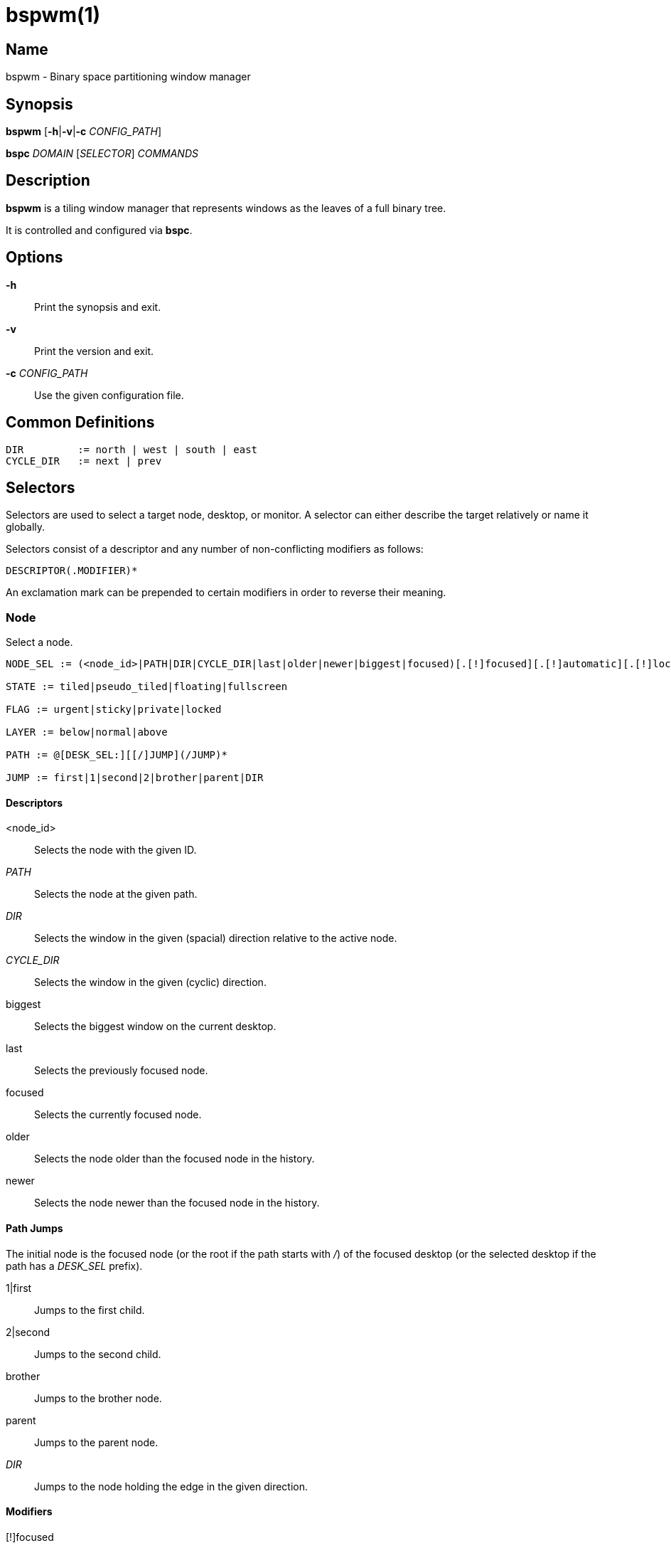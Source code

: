 :man source:   Bspwm
:man version:  {revnumber}
:man manual:   Bspwm Manual

bspwm(1)
========

Name
----

bspwm - Binary space partitioning window manager

Synopsis
--------

*bspwm* [*-h*|*-v*|*-c* 'CONFIG_PATH']

*bspc* 'DOMAIN' ['SELECTOR'] 'COMMANDS'

Description
-----------

*bspwm* is a tiling window manager that represents windows as the leaves of a full binary tree.

It is controlled and configured via *bspc*.


Options
-------

*-h*::
	Print the synopsis and exit.

*-v*::
	Print the version and exit.

*-c* 'CONFIG_PATH'::
	Use the given configuration file.

Common Definitions
------------------

----
DIR         := north | west | south | east
CYCLE_DIR   := next | prev
----

Selectors
---------

Selectors are used to select a target node, desktop, or monitor. A selector
can either describe the target relatively or name it globally.

Selectors consist of a descriptor and any number of non-conflicting modifiers
as follows:

	DESCRIPTOR(.MODIFIER)*

An exclamation mark can be prepended to certain modifiers in order to reverse their meaning.

Node
~~~~

Select a node.

----
NODE_SEL := (<node_id>|PATH|DIR|CYCLE_DIR|last|older|newer|biggest|focused)[.[!]focused][.[!]automatic][.[!]local][.[!]leaf][.[!]STATE][.[!]FLAG][.[!]LAYER][.[!]same_class]

STATE := tiled|pseudo_tiled|floating|fullscreen

FLAG := urgent|sticky|private|locked

LAYER := below|normal|above

PATH := @[DESK_SEL:][[/]JUMP](/JUMP)*

JUMP := first|1|second|2|brother|parent|DIR
----

Descriptors
^^^^^^^^^^^

<node_id>::
	Selects the node with the given ID.

'PATH'::
	Selects the node at the given path.

'DIR'::
	Selects the window in the given (spacial) direction relative to the active node.

'CYCLE_DIR'::
	Selects the window in the given (cyclic) direction.

biggest::
	Selects the biggest window on the current desktop.

last::
	Selects the previously focused node.

focused::
	Selects the currently focused node.

older::
	Selects the node older than the focused node in the history.

newer::
	Selects the node newer than the focused node in the history.

Path Jumps
^^^^^^^^^^

The initial node is the focused node (or the root if the path starts with '/') of the focused desktop (or the selected desktop if the path has a 'DESK_SEL' prefix).

1|first::
	Jumps to the first child.

2|second::
	Jumps to the second child.

brother::
	Jumps to the brother node.

parent::
	Jumps to the parent node.

'DIR'::
	Jumps to the node holding the edge in the given direction.

Modifiers
^^^^^^^^^

[!]focused::
	Only consider focused or unfocused nodes.

[!]automatic::
	Only consider nodes in automatic or manual insertion mode.

[!]local::
	Only consider nodes in or not in the current desktop.

[!]leaf::
	Only consider leaves or internal nodes.

[!](tiled|pseudo_tiled|floating|fullscreen)::
	Only consider windows in or not in the given state.

[!]same_class::
	Only consider windows that have or don't have the same class as the current window.

[!](private|urgent|sticky|locked)::
	Only consider windows that have or don't have the given flag set.

[!](below|normal|above)::
	Only consider windows in or not in the given layer.

Desktop
~~~~~~~

Select a desktop.

----
DESKTOP_SEL := (<desktop_name>|[MONITOR_SEL:](focused|^<n>)CYCLE_DIR|last|older|newer)[.[!]occupied][.[!]focused][.[!]urgent][.[!]local]
----

Descriptors
^^^^^^^^^^^

<desktop_name>::
	Selects the desktop with the given name.

^<n>::
	Selects the nth desktop.

'CYCLE_DIR'::
	Selects the desktop in the given direction relative to the active desktop.

last::
	Selects the previously focused desktop.

focused::
	Selects the currently focused desktop.

older::
	Selects the desktop older than the focused desktop in the history.

newer::
	Selects the desktop newer than the focused desktop in the history.

Modifiers
^^^^^^^^^

[!]occupied::
	Only consider occupied or free desktops.

[!]focused::
	Only consider focused or unfocused desktops.

[!]urgent::
	Only consider urgent or non urgent desktops.

[!]local::
	Only consider inside or outside of the current monitor.

Monitor
~~~~~~~

Select a monitor.

----
MONITOR_SEL := (<monitor_name>|^<n>|DIR|CYCLE_DIR|last|primary|focused|older|newer)[.[!]occupied][.[!]focused]
----

Descriptors
^^^^^^^^^^^

<monitor_name>::
	Selects the monitor with the given name.

^<n>::
	Selects the nth monitor.

'DIR'::
	Selects the monitor in the given (spacial) direction relative to the active monitor.

'CYCLE_DIR'::
	Selects the monitor in the given (cyclic) direction relative to the active monitor.

primary::
	Selects the primary monitor.

last::
	Selects the previously focused monitor.

focused::
	Selects the currently focused monitor.

older::
	Selects the monitor older than the focused monitor in the history.

newer::
	Selects the monitor newer than the focused monitor in the history.

Modifiers
^^^^^^^^^

[!]occupied::
	Only consider monitors where the focused desktop is occupied or free.

[!]focused::
	Only consider focused or unfocused monitors.


Window States
-------------

tiled::
	Its size and position are determined by the splitting type and ratio of each node of its path in the window tree.

pseudo_tiled::
	Has an unrestricted size while being centered in its tiling space.

floating::
	Can be moved/resized freely. Although it doesn't occupy any tiling space, it is still part of the window tree.

fullscreen::
	Fills its monitor rectangle and has no borders. It is send in the ABOVE layer by default.


Node Flags
----------

locked::
	Ignores the *node --close* message.

sticky::
	Stays in the focused desktop of its monitor.

private::
	Tries to keep the same tiling position/size.

urgent::
	Has its urgency hint set. This flag is set externally.


Stacking Layers
--------------

There's three stacking layers: BELOW, NORMAL and ABOVE.

In each layer, the window are orderered as follow: tiled & pseudo-tiled < fullscreen < floating.


Domains
-------

Node
~~~~

General Syntax
^^^^^^^^^^^^^^

node ['NODE_SEL'] 'COMMANDS'

Commands
^^^^^^^^
*-f*, *--focus* ['NODE_SEL']::
	Focus the selected or given node.

*-a*, *--activate* ['NODE_SEL']::
	Activate the selected or given node.

*-d*, *--to-desktop* 'DESKTOP_SEL'::
	Send the selected node to the given desktop.

*-m*, *--to-monitor* 'MONITOR_SEL'::
	Send the selected node to the given monitor.

*-n*, *--to-node* 'NODE_SEL'::
	Transplant the selected node to the given node.

*-s*, *--swap* 'NODE_SEL'::
	Swap the selected node with the given node.

*-p*, *--presel-dir* [~]'DIR'|cancel::
	Preselect the splitting area of the selected node (or cancel the preselection).

*-o*, *--presel-ratio* 'RATIO'::
	Set the splitting ratio of the preselection area.

*-r*, *--ratio* 'RATIO'|±'PIXELS'::
	Set the splitting ratio of the selected node (0 < 'RATIO' < 1).

*-R*, *--rotate* '90|270|180'::
	Rotate the tree rooted at the selected node.

*-F*, *--flip* 'horizontal|vertical'::
	Flip the the tree rooted at selected node.

*-E*, *--equalize*::
	Reset the split ratios of the tree rooted at the selected node to their default value.

*-B*, *--balance*::
	Adjust the split ratios of the tree rooted at the selected node so that all windows occupy the same area.

*-C*, *--circulate* forward|backward::
	Circulate the windows of the tree rooted at the selected node.

*-t*, *--state* [~](tiled|pseudo_tiled|floating|fullscreen)::
	Set the state of the selected window.

*-g*, *--flag* locked|sticky|private[=on|off]::
	Set or toggle the given flag for the selected node.

*-l*, *--layer* below|normal|above::
	Set the stacking layer of the selected window.

*-c*, *--close*::
	Close the windows rooted at the selected node.

*-k*, *--kill*::
	Kill the windows rooted at the selected node.

Desktop
~~~~~~~

General Syntax
^^^^^^^^^^^^^^

desktop ['DESKTOP_SEL'] 'COMMANDS'

COMMANDS
^^^^^^^^
*-f*, *--focus* ['DESKTOP_SEL']::
	Focus the selected or given desktop.

*-a*, *--activate* ['DESKTOP_SEL']::
	Activate the selected or given desktop.

*-m*, *--to-monitor* 'MONITOR_SEL'::
	Send the selected desktop to the given monitor.

*-l*, *--layout* 'CYCLE_DIR'|monocle|tiled::
	Set or cycle the layout of the selected desktop.

*-n*, *--rename* <new_name>::
	Rename the selected desktop.

*-s*, *--swap* 'DESKTOP_SEL'::
	Swap the selected desktop with the given desktop.

*-b*, *--bubble* 'CYCLE_DIR'::
	Bubble the selected desktop in the given direction.

*-r*, *--remove*::
	Remove the selected desktop.

Monitor
~~~~~~~

General Syntax
^^^^^^^^^^^^^^

monitor ['MONITOR_SEL'] 'COMMANDS'

Commands
^^^^^^^^
*-f*, *--focus* ['MONITOR_SEL']::
	Focus the selected or given monitor.

*-a*, *--add-desktops* <name>...::
	Create desktops with the given names in the selected monitor.

*-r*, *--remove-desktops* <name>...::
	Remove desktops with the given names.

*-o*, *--reorder-desktops* <name>...::
	Reorder the desktops of the selected monitor to match the given order.

*-d*, *--reset-desktops* <name>...::
	Rename, add or remove desktops depending on whether the number of given names is equal, superior or inferior to the number of existing desktops. Incidentally reset the settings of the existing desktops.

*-g*, *--rectangle* WxH+X+Y::
	Set the rectangle of the selected monitor.

*-n*, *--rename* <new_name>::
	Rename the selected monitor.

*-s*, *--swap* 'MONITOR_SEL'::
	Swap the selected monitor with the given monitor.

Query
~~~~~

General Syntax
^^^^^^^^^^^^^^

query 'COMMANDS' ['OPTIONS']

Commands
^^^^^^^^

*-N*, *--nodes*::
	List the IDs of the matching nodes.

*-D*, *--desktops*::
	List the names of the matching desktops.

*-M*, *--monitors*::
	List the names of the matching monitors.

*-T*, *--tree*::
	Print a JSON representation of the matching item.

Options
^^^^^^^

[*-m*,*--monitor* ['MONITOR_SEL']] | [*-d*,*--desktop* ['DESKTOP_SEL']] | [*-n*, *--node* ['NODE_SEL']]::
	Constrain matches to the selected monitor, desktop or node. The descriptor can be omitted for '-M', '-D' and '-N'.

Wm
~~

General Syntax
^^^^^^^^^^^^^^

wm 'COMMANDS'

Commands
^^^^^^^^

*-d*, *--dump-state*::
	Dump the current world state on standard output.

*-l*, *--load-state* <file_path>::
	Load a world state from the given file.

*-a*, *--add-monitor* <name> WxH+X+Y::
	Add a monitor for the given name and rectangle.

*-r*, *--remove-monitor* <name>::
	Remove the monitor with the given name.

*-o*, *--adopt-orphans*::
	Manage all the unmanaged windows remaining from a previous session.

*-h*, *--record-history* on|off::
	Enable or disable the recording of node focus history.

*-g*, *--get-status*::
	Print the current status information.

Pointer
~~~~~~~

General Syntax
^^^^^^^^^^^^^^

pointer 'COMMANDS'

Commands
^^^^^^^^

*-g*, *--grab* focus|move|resize_side|resize_corner::
	Initiate the given pointer action.

*-t*, *--track* <x> <y>::
	Pass the pointer root coordinates for the current pointer action.

*-u*, *--ungrab*::
	Terminate the current pointer action.

Rule
~~~~

General Syntax
^^^^^^^^^^^^^^

rule 'COMMANDS'

Commands
^^^^^^^^

*-a*, *--add* (<class_name>|*)[:(<instance_name>|*)] [*-o*|*--one-shot*] [monitor=MONITOR_SEL|desktop=DESKTOP_SEL|node=NODE_SEL] [state=STATE] [layer=LAYER] [split_dir=DIR] [split_ratio=RATIO] [(locked|sticky|private|center|follow|manage|focus|border)=(on|off)]::
	Create a new rule.

*-r*, *--remove* ^<n>|head|tail|(<class_name>|*)[:(<instance_name>|*)]...::
	Remove the given rules.

*-l*, *--list*::
	List the rules.

Config
~~~~~~

General Syntax
^^^^^^^^^^^^^^

config [-m 'MONITOR_SEL'|-d 'DESKTOP_SEL'|-n 'NODE_SEL'] <key> [<value>]::
	Get or set the value of <key>.

Subscribe
~~~~~~~~~

General Syntax
^^^^^^^^^^^^^^
subscribe (all|report|monitor|desktop|window|...)*::
	Continuously print status information. See the *EVENTS* section for the detailed description of each event.

Quit
~~~~

General Syntax
^^^^^^^^^^^^^^

quit [<status>]::
	Quit with an optional exit status.

Exit Codes
----------

If the server can't handle a message, *bspc* will return with one of the following exit codes:

1::
	Failure.
2::
	Syntax error.
3::
	Unknown command.


Settings
--------
Colors are in the form '#RRGGBB', booleans are 'true', 'on', 'false' or 'off'.

All the boolean settings are 'false' by default unless stated otherwise.

Global Settings
~~~~~~~~~~~~~~~

'normal_border_color'::
	Color of the border of an unfocused window.

'active_border_color'::
	Color of the border of a focused window of an unfocused monitor.

'focused_border_color'::
	Color of the border of a focused window of a focused monitor.

'presel_feedback_color'::
	Color of the *node --presel-{dir,ratio}* message feedback area.

'split_ratio'::
	Default split ratio.

'status_prefix'::
	Prefix prepended to each of the status lines.

'external_rules_command'::
	External command used to retrieve rule consequences. The command will receive the the ID of the window being processed as its first argument and the class and instance names as second and third arguments. The output of that command must have the following format: *key1=value1 key2=value2 ...* (the valid key/value pairs are given in the description of the 'rule' command).

'initial_polarity'::
	On which child should a new window be attached when adding a window on a single window tree in automatic mode. Accept the following values: *first_child*, *second_child*.

'history_aware_focus'::
	Give priority to the focus history when focusing nodes.

'focus_by_distance'::
	Base focusing on distances between windows.

'borderless_monocle'::
	Remove borders of tiled windows for the *monocle* desktop layout.

'gapless_monocle'::
	Remove gaps of tiled windows for the *monocle* desktop layout.

'single_monocle'::
	Set the desktop layout to *monocle* if there's only one tiled window in the tree.

'focus_follows_pointer'::
	Focus the window under the pointer.

'pointer_follows_focus'::
	When focusing a window, put the pointer at its center.

'pointer_follows_monitor'::
	When focusing a monitor, put the pointer at its center.

'ignore_ewmh_focus'::
	Ignore EWMH focus requests coming from applications.

'center_pseudo_tiled'::
	Center pseudo tiled windows into their tiling rectangles. Defaults to 'true'.

'remove_disabled_monitors'::
	Consider disabled monitors as disconnected.

'remove_unplugged_monitors'::
	Remove unplugged monitors.

'merge_overlapping_monitors'::
	Merge overlapping monitors (the bigger remains).

Monitor and Desktop Settings
~~~~~~~~~~~~~~~~~~~~~~~~~~~~

'top_padding'::
'right_padding'::
'bottom_padding'::
'left_padding'::
	Padding space added at the sides of the monitor or desktop.

Default, Desktop Default and Window Settings
~~~~~~~~~~~~~~~~~~~~~~~~~~~~~~~~~~~~~~~~~~~~

'border_width'::
	Window border width.

Default and Desktop Settings
~~~~~~~~~~~~~~~~~~~~~~~~~~~~

'window_gap'::
	Size of the gap that separates windows.


Events
------

'report'::
	See the next section for the description of the format.

'monitor_add <monitor_name> <monitor_id> <monitor_geometry>'::
	A monitor is added.

'monitor_rename <old_name> <new_name>'::
	A monitor is renamed.

'monitor_remove <monitor_name>'::
	A monitor is removed.

'monitor_focus <monitor_name>'::
	A monitor is focused.

'monitor_geometry <monitor_name> <monitor_geometry>'::
	The geometry of a monitor changed.

'desktop_add <monitor_name> <desktop_name>'::
	A desktop is added.

'desktop_rename <monitor_name> <old_name> <new_name>'::
	A desktop is renamed.

'desktop_remove <monitor_name> <desktop_name>'::
	A desktop is removed.

'desktop_swap <src_monitor_name> <src_desktop_name> <dst_monitor_name> <dst_desktop_name>'::
	A desktop is swapped.

'desktop_transfer <src_monitor_name> <src_desktop_name> <dst_monitor_name>'::
	A desktop is transferred.

'desktop_focus <monitor_name> <desktop_name>'::
	A desktop is focused.

'desktop_activate <monitor_name> <desktop_name>'::
	A desktop is activated.

'desktop_layout <monitor_name> <desktop_name> tiled|monocle'::
	The layout of a desktop changed.

'node_manage <monitor_name> <desktop_name> <node_id> <ip_id>'::
	A window is managed.

'node_unmanage <monitor_name> <desktop_name> <node_id>'::
	A window is unmanaged.

'node_swap <src_monitor_name> <src_desktop_name> <src_node_id> <dst_monitor_name> <dst_desktop_name> <dst_node_id>'::
	A node is swapped.

'node_transfer <src_monitor_name> <src_desktop_name> <src_node_id> <dst_monitor_name> <dst_desktop_name> <dst_node_id>'::
	A node is transferred.

'node_focus <monitor_name> <desktop_name> <node_id>'::
	A node is focused.

'node_activate <monitor_name> <desktop_name> <node_id>'::
	A node is activated.

'node_presel <monitor_name> <desktop_name> <node_id> (dir DIR|ratio RATIO|cancel)'::
	A node is preselected.

'node_stack <node_id_1> below|above <node_id_2>'::
	A node is stacked below or above another node.

'node_geometry <monitor_name> <desktop_name> <node_id> <node_geometry>'::
	The geometry of a window changed.

'node_state <monitor_name> <desktop_name> <node_id> tiled|pseudo_tiled|floating|fullscreen on|off'::
	The state of a window changed.

'node_flag <monitor_name> <desktop_name> <node_id> sticky|private|locked|urgent on|off'::
	One of the flags of a node changed.

'node_layer <monitor_name> <desktop_name> <node_id> below|normal|above'::
	The layer of a window changed.

Please note that *bspwm* initializes monitors before it reads messages on its socket, therefore the initial monitor events can't be received.

Report Format
-------------

Each report event message is composed of items separated by colons.

Each item has the form '<type><value>' where '<type>' is the first character of the item.

'M<monitor_name>'::
	Focused monitor.

'm<monitor_name>'::
	Unfocused monitor.

'O<desktop_name>'::
	Occupied focused desktop.

'o<desktop_name>'::
	Occupied unfocused desktop.

'F<desktop_name>'::
	Free focused desktop.

'f<desktop_name>'::
	Free unfocused desktop.

'U<desktop_name>'::
	Urgent focused desktop.

'u<desktop_name>'::
	Urgent unfocused desktop.

'L(T|M)'::
	Layout of the focused desktop of a monitor.

'T(T|P|F|=|@)'::
	State of the focused node of a focused desktop.

'G(S?P?L?)'::
	Active flags of the focused node of a focused desktop.

Environment Variables
---------------------

'BSPWM_SOCKET'::
	The path of the socket used for the communication between *bspc* and *bspwm*. If it isn't defined, then the following path is used: '/tmp/bspwm<host_name>_<display_number>_<screen_number>-socket'.

Contributors
------------

* Steven Allen <steven at stebalien.com>
* Thomas Adam <thomas at xteddy.org>
* Ivan Kanakarakis <ivan.kanak at gmail.com>

Author
------

Bastien Dejean <nihilhill at gmail.com>
